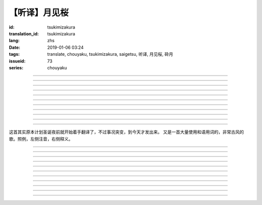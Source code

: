 【听译】月见桜
===========================================

:id: tsukimizakura
:translation_id: tsukimizakura
:lang: zhs
:date: 2019-01-06 03:24
:tags: translate, chouyaku, tsukimizakura, saigetsu, 听译, 月见桜, 砕月
:issueid: 73
:series: chouyaku

.. youtube:: 0vxv0EPztu0

.. translate-paragraph::

    几千の夜　几万の星

        数千夜晚　数万繁星

    泣いて流れ抱きしめて

        哭着喊着抱紧着

    爱しい君を　切に思う

        深切想念着　深爱的你

    涙枯らせる程に

        甚至流干眼泪的程度

----

.. translate-paragraph::

    揺り笼のように揺れる

        像摇篮一样摇摆中

    时代は儚さの小舟

        时代就像纤纤小船

    纺ぎ合える指先さえも

        就连十指相合的指尖也

    风の悪戯に解けてく

        因风的玩笑而解开

----

.. translate-paragraph::

    虚ろな心一つ

        一颗空虚的心

    天の川を旅しながら

        漫游于银河繁星中

    何时か辿り着けると信じ

        坚信终有一日能到达

    愿う切なさの道标

        所思所念的那块路标处

    遥かな记忆の果て　この灯火

        探寻遥远记忆的终点　这片灯火

    约束の月见桜　感じて

        约定的月下樱　感觉到

----

.. translate-paragraph::

    几千の恋　几万の伤

        数千恋爱　数万伤痕

    强く深く限りなく

        强烈的深刻的无边无垠的

    描く未来　永久人

        描绘中的未来　永恒不变的人

    现在を忘れる程に

        甚至忘了现在的程度

----

.. translate-paragraph::


    几千の夜　几万の星

        数千夜晚　数万繁星

    泣いて流れ抱きしめて

        哭着喊着抱紧着

    爱しい君を　切に思う

        深切想念着　深爱的你

    涙枯らせる程に

        甚至流干眼泪的程度

----

.. translate-paragraph::

    揺り笼はまだ揺れる

        摇篮仍在摇摆中

    时代は争いを求む

        时代在追寻纷争

    刹那　一欠けの温もりも

        短暂刹那间　那一片温暖也

    夺い夺われる稲光

        于你争我抢中化为闪光一现

----

.. translate-paragraph::

    静かな心一つ

        一颗沉静的心

    私は足枷を拭い

        我擦拭着脚镣

    疲れ切った体のままで

        凭着已完全累垮的身体

    君の居场所を探している

        寻找你所在的地方

    仄かな光浴びて　ただ煌めく

        沐浴在微微亮光中　只是星光闪烁

    无碍に咲く月见桜　见上げて

        与世无争中盛开的月下樱　抬头仰望

----

.. translate-paragraph::

    几千の梦　几万の罪

        数千梦想　数万罪行

    人は人を求め行く

        人与人相互探寻

    一雫の　希望にさえ

        就连一小滴希望也

    言叶失う程に

        甚至无言以对的程度

----

.. translate-paragraph::

    几千の夜　几万の星

        数千夜晚　数万繁星

    泣いて流れ抱きしめて

        哭着喊着抱紧着

    爱しい君を　切に思う

        深切想念着　深爱的你

    涙枯らせる程に

        甚至流干眼泪的程度

----

.. translate-paragraph::

    几千の梦　几万の罪

        数千梦想　数万罪行

    人は人を求め行く

        人与人相互探寻

    一雫の　希望にさえ

        就连一小滴希望也

    言叶失う程に

        甚至无言以对的程度

----

.. translate-paragraph::

    几千の夜　几万の星

        数千夜晚　数万繁星

    泣いて流れ抱きしめて

        哭着喊着抱紧着

    爱しい君を　切に思う

        深切想念着　深爱的你

    涙枯らせる程に

        甚至流干眼泪的程度

----

这首其实原本计划圣诞夜前就开始着手翻译了，不过事况突变，到今天才发出来。
又是一首大量使用和语用词的，非常古风的歌。照例，左侧注音，右侧释义。

----

.. translate-paragraph::

    :ruby:`几|いく`  :ruby:`千|せん` の :ruby:`夜|よる` 　 :ruby:`几|いく`  :ruby:`万|まん` の :ruby:`星|ほし`

       　

    :ruby:`泣|な` いて :ruby:`流|なが` れ :ruby:`抱|だ` きしめて

       　

    :ruby:`爱|いと` しい :ruby:`君|きみ` を　 :ruby:`切|せつ` に :ruby:`思|おも` う

       　

    :ruby:`涙|なみだ`  :ruby:`枯|か` らせる :ruby:`程|ほど` に

       　

----

.. translate-paragraph::

    :ruby:`揺|ゆ` り :ruby:`笼|かご` のように :ruby:`揺|ゆ` れる

       　

    :ruby:`时代|じだい` は :ruby:`儚|はかな` さの :ruby:`小舟|こぶね`

       :ruby:`儚|はかな` さ：脆弱的，飘渺不定的，虚无的。

    :ruby:`纺|つむ` ぎ :ruby:`合|あ` える :ruby:`指先|ゆびさき` さえも

        :ruby:`纺|つむ` ぎ :ruby:`合|あ` える：像纺织物那样严丝合缝，
        这里指代十指交叉的两手指尖。

    :ruby:`风|かぜ` の :ruby:`悪戯|いたずら` に :ruby:`解|と` けてく

       :ruby:`悪戯|いたずら`：恶作剧、玩笑。这里更有阴差阳错、机缘巧合的感觉。

----

.. translate-paragraph::

    :ruby:`虚|うつ` ろな :ruby:`心|こころ`  :ruby:`一|ひと` つ

       　

    :ruby:`天|てん` の :ruby:`川|がわ` を :ruby:`旅|たび` しながら

       　

    :ruby:`何时|いつ` か :ruby:`辿|たど` り :ruby:`着|つ` けると :ruby:`信|しん` じ

       　

    :ruby:`愿|ねが` う :ruby:`切|せつ` なさの :ruby:`道标|みちしるべ`

       :ruby:`愿|ねが` う：祈愿中的。:ruby:`切|せつ` なさ：深切想念的。

    :ruby:`遥|はる` かな :ruby:`记忆|きおく` の :ruby:`果|は` て　この :ruby:`灯火|ともしび`

       :ruby:`果|は` て：终点。

    :ruby:`约束|やくそく` の :ruby:`月见|つきみ`  :ruby:`桜|ざくら` 　 :ruby:`感|かん` じて

       　

----

.. translate-paragraph::

    :ruby:`几|いく`  :ruby:`千|せん` の :ruby:`恋|こい` 　 :ruby:`几|いく`  :ruby:`万|まん` の :ruby:`伤|きず`

       　

    :ruby:`强|つよ` く :ruby:`深|ふか` く :ruby:`限|かぎ` りなく

       　

    :ruby:`描|えが` く :ruby:`未来|みらい` 　 :ruby:`永久|とこしえ`  :ruby:`人|びと`

        :ruby:`永久|とこしえ`：永久这个汉字可以音读「えいきゅう」或者训读
        「とこしえ」、「とわ」，感觉意思都差不多。

    :ruby:`现在|いま` を :ruby:`忘|わす` れる :ruby:`程|ほど` に

        :ruby:`现在|いま`：这里 :ruby:`今|いま` 标上了当て字「现在」，
        「现在」这个词本身只有音读「げんざい」

----

.. translate-paragraph::

    :ruby:`几|いく`  :ruby:`千|せん` の :ruby:`夜|よる` 　 :ruby:`几|いく`  :ruby:`万|まん` の :ruby:`星|ほし`

       　

    :ruby:`泣|な` いて :ruby:`流|なが` れ :ruby:`抱|だ` きしめて

       　

    :ruby:`爱|いと` しい :ruby:`君|きみ` を　 :ruby:`切|せつ` に :ruby:`思|おも` う

       　

    :ruby:`涙|なみだ`  :ruby:`枯|か` らせる :ruby:`程|ほど` に

       　

----

.. translate-paragraph::

    :ruby:`揺|ゆ` り :ruby:`笼|かご` はまだ :ruby:`揺|ゆ` れる

       　

    :ruby:`时代|じだい` は :ruby:`争|あらそ` いを :ruby:`求|もと` む

        :ruby:`争|あらそ` い：纷争。:ruby:`求|もと` む：渴求、寻求。

    :ruby:`刹那|せつな` 　 :ruby:`一|ひと`  :ruby:`欠|か` けの :ruby:`温|ぬく` もりも

        :ruby:`一|ひと`  :ruby:`欠|か` け：破碎的一小片。

    :ruby:`夺|うば` い :ruby:`夺|うば` われる :ruby:`稲光|いなびかり`

        :ruby:`夺|うば` い :ruby:`夺|うば` われる：抢夺（
        :ruby:`夺|うば` う）这个动词的连用形紧接受动态，表达相互抢夺。
        :ruby:`稲光|いなびかり`：闪电，闪光。

----

.. translate-paragraph::

    :ruby:`静|しず` かな :ruby:`心|こころ`  :ruby:`一|ひと` つ

       　

    :ruby:`私|わたし` は :ruby:`足枷|あしかせ` を :ruby:`拭|ぬぐ` い

       　

    :ruby:`疲|つか` れ :ruby:`切|き` った :ruby:`体|からだ` のままで

       　

    :ruby:`君|きみ` の :ruby:`居场所|いばしょ` を :ruby:`探|さが` している

       　

    :ruby:`仄|ほの` かな :ruby:`光|ひかり`  :ruby:`浴|あ` びて　ただ :ruby:`煌|きら` めく

        :ruby:`仄|ほの` か：微弱的亮光。:ruby:`煌|きら` めく：闪烁。

    :ruby:`无碍|むげ` に :ruby:`咲|さ` く :ruby:`月见|つきみ`  :ruby:`桜|ざくら` 　 :ruby:`见|み`  :ruby:`上|あ` げて

        :ruby:`无碍|むげ`：不受周遭影响。

----

.. translate-paragraph::

    :ruby:`几|いく`  :ruby:`千|せん` の :ruby:`梦|ゆめ` 　 :ruby:`几|いく`  :ruby:`万|まん` の :ruby:`罪|つみ`

       　

    :ruby:`人|ひと` は :ruby:`人|ひと` を :ruby:`求|と` め :ruby:`行|ゆ` く

        :ruby:`求|と` め :ruby:`行|ゆ` く：动词连用形＋ :ruby:`行|ゆ` く表趋势，
        人有探求人的趋势。

    :ruby:`一|いち`  :ruby:`雫|しずく` の　 :ruby:`希望|きぼう` にさえ

       　

    :ruby:`言叶|ことば`  :ruby:`失|うしな` う :ruby:`程|ほど` に

       　

----

.. translate-paragraph::

    :ruby:`几|いく`  :ruby:`千|せん` の :ruby:`夜|よる` 　 :ruby:`几|いく`  :ruby:`万|まん` の :ruby:`星|ほし`

       　

    :ruby:`泣|な` いて :ruby:`流|なが` れ :ruby:`抱|だ` きしめて

       　

    :ruby:`爱|いと` しい :ruby:`君|きみ` を　 :ruby:`切|せつ` に :ruby:`思|おも` う

       　

    :ruby:`涙|なみだ`  :ruby:`枯|か` らせる :ruby:`程|ほど` に

       　

----

.. translate-paragraph::

    :ruby:`几|いく`  :ruby:`千|せん` の :ruby:`梦|ゆめ` 　 :ruby:`几|いく`  :ruby:`万|まん` の :ruby:`罪|つみ`

       　

    :ruby:`人|ひと` は :ruby:`人|ひと` を :ruby:`求|と` め :ruby:`行|ゆ` く

       　

    :ruby:`一|いち`  :ruby:`雫|しずく` の　 :ruby:`希望|きぼう` にさえ

       　

    :ruby:`言叶|ことば`  :ruby:`失|うしな` う :ruby:`程|ほど` に

       　

----

.. translate-paragraph::

    :ruby:`几|いく`  :ruby:`千|せん` の :ruby:`夜|よる` 　 :ruby:`几|いく`  :ruby:`万|まん` の :ruby:`星|ほし`

       　

    :ruby:`泣|な` いて :ruby:`流|なが` れ :ruby:`抱|だ` きしめて

       　

    :ruby:`爱|いと` しい :ruby:`君|きみ` を　 :ruby:`切|せつ` に :ruby:`思|おも` う

       　

    :ruby:`涙|なみだ`  :ruby:`枯|か` らせる :ruby:`程|ほど` に

       　
